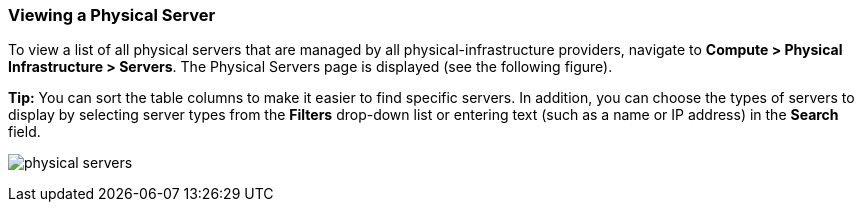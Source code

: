 === Viewing a Physical Server

To view a list of all physical servers that are managed by all physical-infrastructure providers, navigate to *Compute > Physical Infrastructure > Servers*. The Physical Servers page is displayed (see the following figure).

*Tip:* You can sort the table columns to make it easier to find specific servers. In addition, you can choose the types of servers to display by selecting server types from the *Filters* drop-down list or entering text (such as a name or IP address) in the *Search* field.


image:usage/physical_server/images/physical_servers.png[]